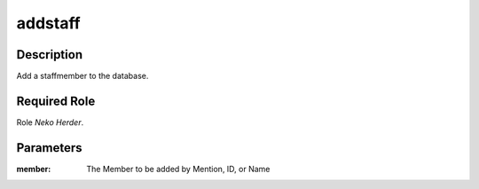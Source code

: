 ======================================================================
addstaff
======================================================================
Description
==============
Add a staffmember to the database.

Required Role
=====================
Role `Neko Herder`.

Parameters
===========
:member: The Member to be added by Mention, ID, or Name